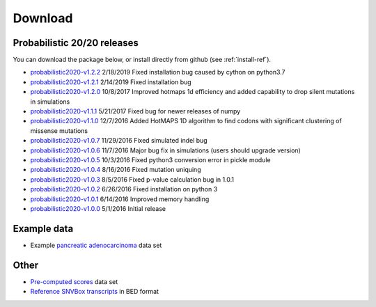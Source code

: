 Download
========

Probabilistic 20/20 releases
----------------------------

You can download the package below, or install directly from github (see :ref:`install-ref`).

* `probabilistic2020-v1.2.2 <https://github.com/KarchinLab/probabilistic2020/archive/v1.2.2.tar.gz>`_ 2/18/2019 Fixed installation bug caused by cython on python3.7
* `probabilistic2020-v1.2.1 <https://github.com/KarchinLab/probabilistic2020/archive/v1.2.1.tar.gz>`_ 2/14/2019 Fixed installation bug
* `probabilistic2020-v1.2.0 <https://github.com/KarchinLab/probabilistic2020/archive/v1.2.0.tar.gz>`_ 10/8/2017 Improved hotmaps 1d efficiency and added capability to drop silent mutations in simulations 
* `probabilistic2020-v1.1.1 <https://github.com/KarchinLab/probabilistic2020/archive/v1.1.1.tar.gz>`_ 5/21/2017 Fixed bug for newer releases of numpy
* `probabilistic2020-v1.1.0 <https://github.com/KarchinLab/probabilistic2020/archive/v1.1.0.tar.gz>`_ 12/7/2016 Added HotMAPS 1D algorithm to find codons with significant clustering of missense mutations
* `probabilistic2020-v1.0.7 <https://github.com/KarchinLab/probabilistic2020/archive/v1.0.7.tar.gz>`_ 11/29/2016 Fixed simulated indel bug
* `probabilistic2020-v1.0.6 <https://github.com/KarchinLab/probabilistic2020/archive/v1.0.6.tar.gz>`_ 11/7/2016 Major bug fix in simulations (users should upgrade version)
* `probabilistic2020-v1.0.5 <https://github.com/KarchinLab/probabilistic2020/archive/v1.0.5.tar.gz>`_ 10/3/2016 Fixed python3 conversion error in pickle module
* `probabilistic2020-v1.0.4 <https://github.com/KarchinLab/probabilistic2020/archive/v1.0.4.tar.gz>`_ 8/16/2016 Fixed mutation uniquing
* `probabilistic2020-v1.0.3 <https://github.com/KarchinLab/probabilistic2020/archive/v1.0.3.tar.gz>`_ 8/5/2016 Fixed p-value calculation bug in 1.0.1
* `probabilistic2020-v1.0.2 <https://github.com/KarchinLab/probabilistic2020/archive/v1.0.2.tar.gz>`_ 6/26/2016 Fixed installation on python 3
* `probabilistic2020-v1.0.1 <https://github.com/KarchinLab/probabilistic2020/archive/v1.0.1.tar.gz>`_ 6/14/2016 Improved memory handling
* `probabilistic2020-v1.0.0 <https://github.com/KarchinLab/probabilistic2020/archive/v1.0.0.tar.gz>`_ 5/1/2016 Initial release

Example data
------------

* Example `pancreatic adenocarcinoma <http://karchinlab.org/data/2020+/pancreatic_example.tar.gz>`_ data set

Other
-----

* `Pre-computed scores <http://karchinlab.org/data/2020+/scores.tar.gz>`_ data set
* `Reference SNVBox transcripts <http://karchinlab.org/data/2020+/snvboxGenes.bed>`_ in BED format
